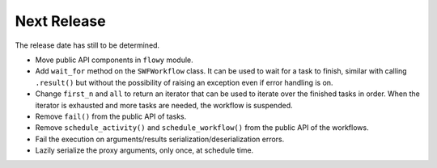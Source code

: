 Next Release
------------

The release date has still to be determined.

* Move public API components in ``flowy`` module.
* Add ``wait_for`` method on the ``SWFWorkflow`` class. It can be used to
  wait for a task to finish, similar with calling ``.result()`` but without the
  possibility of raising an exception even if error handling is on.
* Change ``first_n`` and ``all`` to return an iterator that can be used to
  iterate over the finished tasks in order. When the iterator is exhausted and
  more tasks are needed, the workflow is suspended.
* Remove ``fail()`` from the public API of tasks.
* Remove ``schedule_activity()`` and ``schedule_workflow()`` from the public
  API of the workflows.
* Fail the execution on arguments/results serialization/deserialization errors.
* Lazily serialize the proxy arguments, only once, at schedule time.

